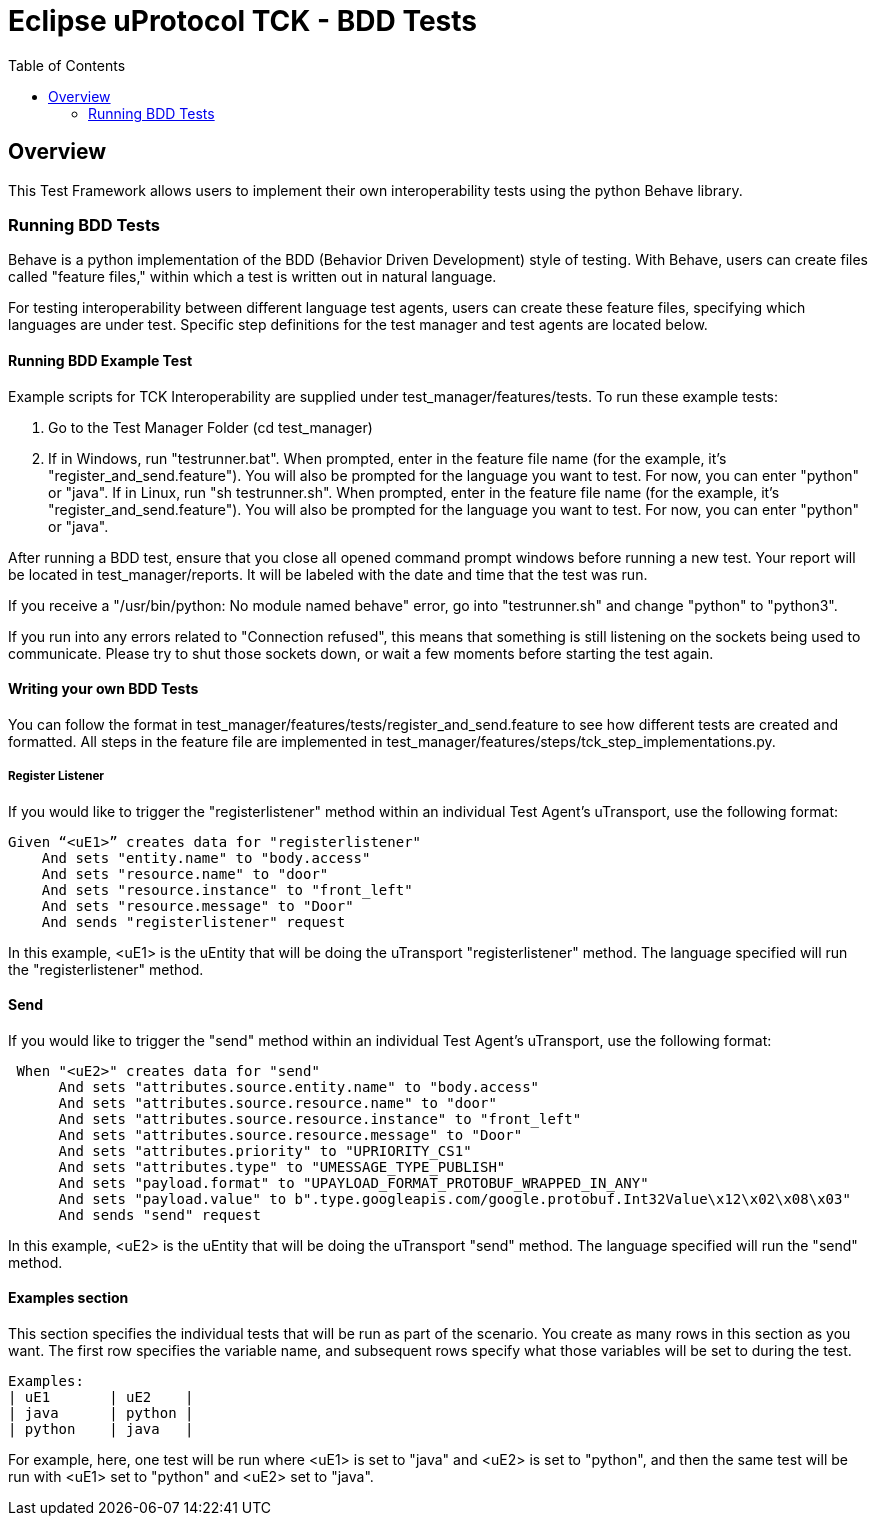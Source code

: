 = Eclipse uProtocol TCK - BDD Tests
:toc:

== Overview

This Test Framework allows users to implement their own interoperability tests using the python Behave library.

=== Running BDD Tests

Behave is a python implementation of the BDD (Behavior Driven Development) style of testing.
With Behave, users can create files called "feature files," within which a test is written out in natural language.

For testing interoperability between different language test agents, users can create these feature files, specifying which languages are under test.
Specific step definitions for the test manager and test agents are located below.

==== Running BDD Example Test

Example scripts for TCK Interoperability are supplied under test_manager/features/tests.
To run these example tests:

1. Go to the Test Manager Folder (cd test_manager)
2. If in Windows, run "testrunner.bat".
When prompted, enter in the feature file name (for the example, it's "register_and_send.feature").
You will also be prompted for the language you want to test. For now, you can enter "python" or "java".
If in Linux, run "sh testrunner.sh".
When prompted, enter in the feature file name (for the example, it's "register_and_send.feature").
You will also be prompted for the language you want to test. For now, you can enter "python" or "java".

After running a BDD test, ensure that you close all opened command prompt windows before running a new test.
Your report will be located in test_manager/reports.
It will be labeled with the date and time that the test was run.

If you receive a "/usr/bin/python: No module named behave" error, go into "testrunner.sh" and change "python" to "python3".

If you run into any errors related to "Connection refused", this means that something is still listening on the sockets being used to communicate.
Please try to shut those sockets down, or wait a few moments before starting the test again.

==== Writing your own BDD Tests

You can follow the format in test_manager/features/tests/register_and_send.feature to see how different tests are created and formatted.
All steps in the feature file are implemented in test_manager/features/steps/tck_step_implementations.py.

===== Register Listener

If you would like to trigger the "registerlistener" method within an individual Test Agent's uTransport, use the following format:

----
Given “<uE1>” creates data for "registerlistener"
    And sets "entity.name" to "body.access"
    And sets "resource.name" to "door"
    And sets "resource.instance" to "front_left"
    And sets "resource.message" to "Door"
    And sends "registerlistener" request
----

In this example, <uE1> is the uEntity that will be doing the uTransport "registerlistener" method.
The language specified will run the "registerlistener" method.

==== Send

If you would like to trigger the "send" method within an individual Test Agent's uTransport, use the following format:

----
 When "<uE2>" creates data for "send"
      And sets "attributes.source.entity.name" to "body.access"
      And sets "attributes.source.resource.name" to "door"
      And sets "attributes.source.resource.instance" to "front_left"
      And sets "attributes.source.resource.message" to "Door"
      And sets "attributes.priority" to "UPRIORITY_CS1"
      And sets "attributes.type" to "UMESSAGE_TYPE_PUBLISH"
      And sets "payload.format" to "UPAYLOAD_FORMAT_PROTOBUF_WRAPPED_IN_ANY"
      And sets "payload.value" to b".type.googleapis.com/google.protobuf.Int32Value\x12\x02\x08\x03"
      And sends "send" request
----

In this example, <uE2> is the uEntity that will be doing the uTransport "send" method.
The language specified will run the "send" method.

==== Examples section

This section specifies the individual tests that will be run as part of the scenario.
You create as many rows in this section as you want.
The first row specifies the variable name, and subsequent rows specify what those variables will be set to during the test.

----
Examples:
| uE1       | uE2    |
| java      | python |
| python    | java   |
----

For example, here, one test will be run where <uE1> is set to "java" and <uE2> is set to "python", and then the same test will be run with <uE1> set to "python" and <uE2> set to "java".